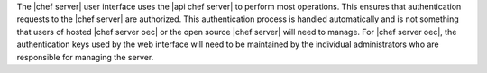 .. The contents of this file are included in multiple topics.
.. This file should not be changed in a way that hinders its ability to appear in multiple documentation sets.


The |chef server| user interface uses the |api chef server| to perform most operations. This ensures that authentication requests to the |chef server| are authorized. This authentication process is handled automatically and is not something that users of hosted |chef server oec| or the open source |chef server| will need to manage. For |chef server oec|, the authentication keys used by the web interface will need to be maintained by the individual administrators who are responsible for managing the server.